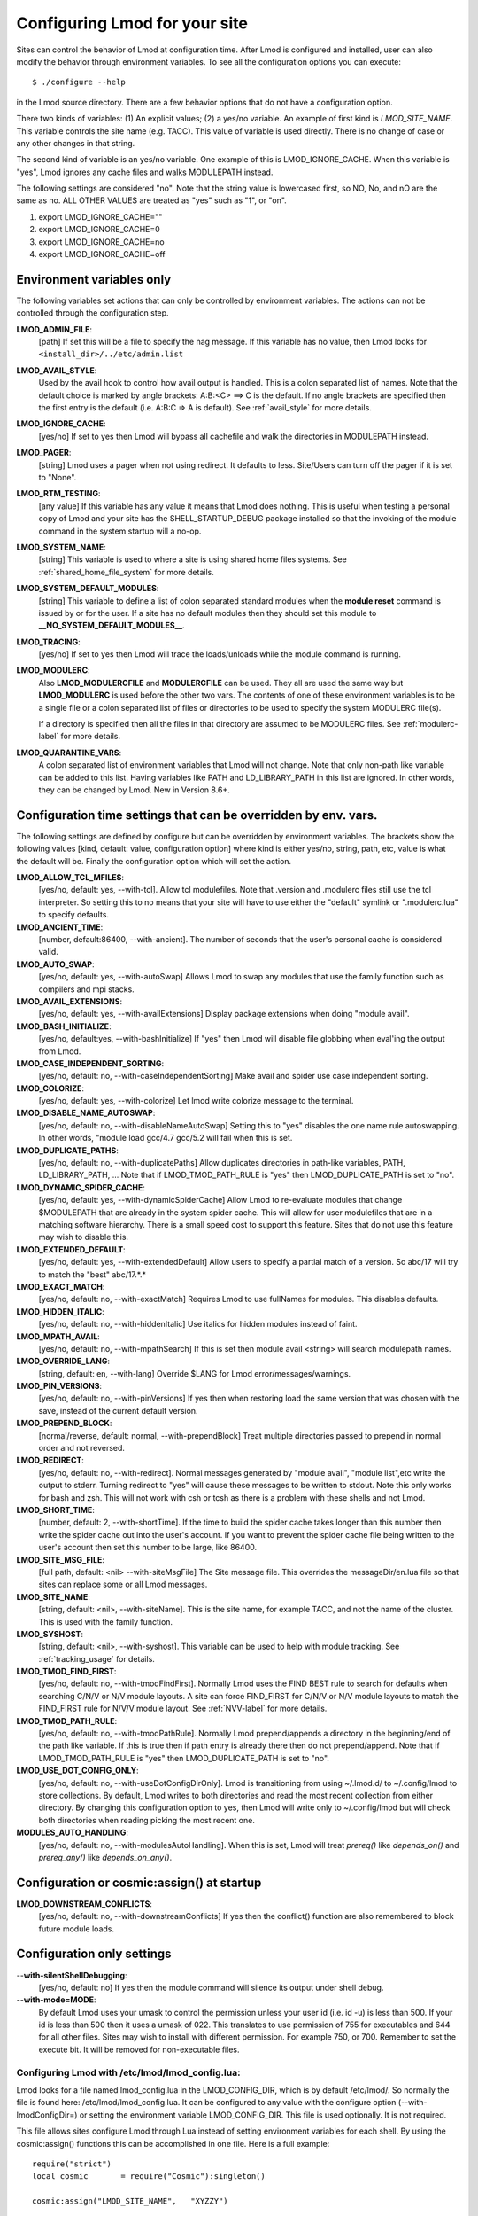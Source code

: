 .. _env_vars-label:

Configuring Lmod for your site
==============================

Sites can control the behavior of Lmod at configuration time.  After
Lmod is configured and installed, user can also modify the behavior
through environment variables. To see all the configuration options
you can execute:: 

  $ ./configure --help

in the Lmod source directory.  There are a few behavior options that
do not have a configuration option.

There two kinds of variables: (1) An explicit values; (2) a yes/no
variable.  An example of first kind is `LMOD_SITE_NAME`.  This
variable controls the site name (e.g. TACC). This value of variable is
used directly.  There is no change of case or any other changes in
that string.

The second kind of variable is an yes/no variable.  One example of
this is LMOD_IGNORE_CACHE.  When this variable is "yes", Lmod ignores
any cache files and walks MODULEPATH instead.

The following settings are considered "no".  Note that the string value
is lowercased first, so NO, No, and nO are the same as no. ALL OTHER
VALUES are treated as "yes" such as "1", or "on".

#. export LMOD_IGNORE_CACHE=""
#. export LMOD_IGNORE_CACHE=0
#. export LMOD_IGNORE_CACHE=no
#. export LMOD_IGNORE_CACHE=off

Environment variables only
~~~~~~~~~~~~~~~~~~~~~~~~~~

The following variables set actions that can only be controlled by
environment variables.  The actions can not be controlled through the
configuration step.

**LMOD_ADMIN_FILE**:
  [path] If set this will be a file to specify the nag message. If
  this variable has no value, then Lmod looks for
  ``<install_dir>/../etc/admin.list`` 

**LMOD_AVAIL_STYLE**:
  Used by the avail hook to control how avail output
  is handled.   This is a colon separated list of
  names.  Note that the default choice is marked by
  angle brackets:  A:B:<C> ==> C is the default.
  If no angle brackets are specified then the first
  entry is the default (i.e. A:B:C => A is default).
  See :ref:`avail_style` for more details.

**LMOD_IGNORE_CACHE**:
  [yes/no] If set to yes then Lmod will bypass all cachefile and walk
  the directories in MODULEPATH instead.

**LMOD_PAGER**:
  [string] Lmod uses a pager when not using redirect.  It defaults to
  less.  Site/Users can turn off the pager if it is set to "None".

**LMOD_RTM_TESTING**:
  [any value] If this variable has any value it means that Lmod does
  nothing.  This is useful when testing a personal copy of Lmod and
  your site has the SHELL_STARTUP_DEBUG package installed so that the
  invoking of the module command in the system startup will a no-op.

**LMOD_SYSTEM_NAME**:
  [string] This variable is used to where a site is using shared home
  files systems. See :ref:`shared_home_file_system` for more details.

**LMOD_SYSTEM_DEFAULT_MODULES**:
  [string] This variable to define a list of colon separated standard
  modules when the **module reset** command is issued by or for the
  user.  If a site has no default modules then they should set this
  module to **__NO_SYSTEM_DEFAULT_MODULES__**.

**LMOD_TRACING**:
   [yes/no] If set to yes then Lmod will trace the loads/unloads while
   the module command is running.

**LMOD_MODULERC**:
   Also **LMOD_MODULERCFILE** and **MODULERCFILE** can be used.  They
   all are used the same way but **LMOD_MODULERC** is used before the
   other two vars.  The contents of one of these environment variables
   is to be a single file or a colon separated list of files or
   directories to be used to specify the system MODULERC file(s).

   If a directory is specified then all the files in that directory
   are assumed to be MODULERC files.
   See :ref:`modulerc-label` for more details.


**LMOD_QUARANTINE_VARS**:
   A colon separated list of environment variables that Lmod will not
   change. Note that only non-path like variable can be added to this
   list. Having variables like PATH and LD_LIBRARY_PATH  in this list
   are ignored.  In other words, they can be changed by Lmod. New in
   Version 8.6+.


Configuration time settings that can be overridden by env. vars.
~~~~~~~~~~~~~~~~~~~~~~~~~~~~~~~~~~~~~~~~~~~~~~~~~~~~~~~~~~~~~~~~

The following settings are defined by configure but can be overridden
by environment variables.  The brackets show the following values
[kind, default: value, configuration option] where kind is either
yes/no, string, path, etc, value is what the default will be.  Finally
the configuration option which will set the action.


**LMOD_ALLOW_TCL_MFILES**:
  [yes/no, default: yes, --with-tcl].  Allow tcl modulefiles.  Note
  that .version and .modulerc files still use the tcl interpreter. So
  setting this to no means that your site will have to use either the
  "default" symlink or ".modulerc.lua" to specify defaults.

**LMOD_ANCIENT_TIME**:
  [number, default:86400, --with-ancient].  The number of seconds that
  the user's personal cache is considered valid.

**LMOD_AUTO_SWAP**:
  [yes/no, default: yes, --with-autoSwap] Allows Lmod to swap
  any modules that use the family function such as compilers and mpi
  stacks. 

**LMOD_AVAIL_EXTENSIONS**:
  [yes/no, default: yes, --with-availExtensions] Display package
  extensions when doing "module avail".

**LMOD_BASH_INITIALIZE**:
  [yes/no, default:yes, --with-bashInitialize] If "yes" then Lmod will
  disable file globbing when eval'ing the output from Lmod.

**LMOD_CASE_INDEPENDENT_SORTING**:
  [yes/no, default: no, --with-caseIndependentSorting] Make avail and
  spider use case independent sorting.

**LMOD_COLORIZE**:
  [yes/no, default: yes, --with-colorize] Let lmod write colorize
  message to the terminal.

**LMOD_DISABLE_NAME_AUTOSWAP**:
  [yes/no, default: no, --with-disableNameAutoSwap] Setting this to
  "yes" disables the one name rule autoswapping.  In other words,
  "module load gcc/4.7 gcc/5.2 will fail when this is set.

**LMOD_DUPLICATE_PATHS**:
  [yes/no, default: no, --with-duplicatePaths] Allow duplicates
  directories in path-like variables, PATH, LD_LIBRARY_PATH, ...
  Note that if LMOD_TMOD_PATH_RULE is "yes" then LMOD_DUPLICATE_PATH
  is set to "no".

**LMOD_DYNAMIC_SPIDER_CACHE**:
  [yes/no, default: yes, --with-dynamicSpiderCache] Allow Lmod to
  re-evaluate modules that change $MODULEPATH that are already in the
  system spider cache. This will allow for user modulefiles that are
  in a matching software hierarchy.  There is a small speed cost to
  support this feature. Sites that do not use this feature may wish to
  disable this.

**LMOD_EXTENDED_DEFAULT**:
  [yes/no, default: yes, --with-extendedDefault] Allow users to
  specify a partial match of a version. So abc/17 will try to match
  the "best" abc/17.*.*

**LMOD_EXACT_MATCH**:
  [yes/no, default: no, --with-exactMatch] Requires Lmod to use
  fullNames for modules.  This disables defaults.

**LMOD_HIDDEN_ITALIC**:
  [yes/no, default: no, --with-hiddenItalic] Use italics for hidden
  modules instead of faint.

**LMOD_MPATH_AVAIL**:
  [yes/no, default: no, --with-mpathSearch] If this is set then module
  avail <string> will search modulepath names.

**LMOD_OVERRIDE_LANG**:
  [string, default: en, --with-lang] Override $LANG for Lmod
  error/messages/warnings.

**LMOD_PIN_VERSIONS**:
  [yes/no, default: no, --with-pinVersions] If yes then when restoring
  load the same version that was chosen with the save, instead of the
  current default version.

**LMOD_PREPEND_BLOCK**:
  [normal/reverse, default: normal, --with-prependBlock] Treat
  multiple directories passed to prepend in normal order and not
  reversed. 

**LMOD_REDIRECT**:
  [yes/no, default: no, --with-redirect].  Normal messages generated
  by  "module avail", "module list",etc write the output to
  stderr. Turning redirect to "yes" will cause these messages to be  
  written to stdout.  Note this only works for bash and zsh.  This
  will not work with csh or tcsh as there is a problem with these
  shells and not Lmod.

**LMOD_SHORT_TIME**:
  [number, default: 2, --with-shortTime].  If the time to build the
  spider cache takes longer than this number then write the spider
  cache out into the user's account.  If you want to prevent the
  spider cache file being written to the user's account then set this
  number to be large, like 86400.

**LMOD_SITE_MSG_FILE**:
  [full path, default: <nil> --with-siteMsgFile] The Site message file.
  This overrides the messageDir/en.lua file so that sites can replace
  some or all Lmod messages.

**LMOD_SITE_NAME**:
  [string, default: <nil>, --with-siteName].  This is the site name,
  for example TACC, and not the name of the cluster.  This is used
  with the family function.

**LMOD_SYSHOST**:
  [string, default: <nil>, --with-syshost].  This variable can be used
  to help with module tracking.  See :ref:`tracking_usage` for details.

**LMOD_TMOD_FIND_FIRST**:
  [yes/no, default: no, --with-tmodFindFirst].  Normally Lmod uses the
  FIND BEST rule to search for defaults when searching C/N/V or N/V
  module layouts.  A site can force FIND_FIRST for C/N/V or N/V module
  layouts to match the FIND_FIRST rule for N/V/V module layout.  See
  :ref:`NVV-label` for more details.

**LMOD_TMOD_PATH_RULE**:
  [yes/no, default: no, --with-tmodPathRule].  Normally Lmod
  prepend/appends  a directory in the beginning/end of the path like
  variable. If this is true then if path entry is already there then
  do not prepend/append.  Note that if LMOD_TMOD_PATH_RULE is "yes"
  then LMOD_DUPLICATE_PATH is set to "no".

**LMOD_USE_DOT_CONFIG_ONLY**:
  [yes/no, default: no, --with-useDotConfigDirOnly].  Lmod is
  transitioning from using ~/.lmod.d/ to ~/.config/lmod to store
  collections. By default, Lmod writes to both directories and read
  the most recent collection from either directory.  By changing this
  configuration option to yes, then Lmod will write only to
  ~/.config/lmod but will check both directories when reading picking
  the most recent one.

**MODULES_AUTO_HANDLING**:
  [yes/no, default: no, --with-modulesAutoHandling].  
  When this is set, Lmod will treat *prereq()* like *depends_on()* and
  *prereq_any()* like *depends_on_any()*.

Configuration or cosmic:assign() at startup
~~~~~~~~~~~~~~~~~~~~~~~~~~~~~~~~~~~~~~~~~~~

**LMOD_DOWNSTREAM_CONFLICTS**:
  [yes/no, default: no, --with-downstreamConflicts] If yes then
  the conflict() function are also remembered to block future module
  loads. 


Configuration only settings
~~~~~~~~~~~~~~~~~~~~~~~~~~~

--**with-silentShellDebugging**:
  [yes/no, default: no] If yes then the module command will silence its output under shell debug.

--**with-mode=MODE**:
  By default Lmod uses your umask to control the permission unless
  your user id (i.e. id -u) is less than 500.  If your id is less than
  500 then it uses a umask of 022.  This translates to use permission
  of 755 for executables and 644 for all other files.  Sites may wish
  to install with  different permission.  For example 750,
  or 700. Remember to set the execute bit.  It will be removed for
  non-executable files.
  
.. _lmod_config-label:


Configuring Lmod with **/etc/lmod/lmod_config.lua**:
^^^^^^^^^^^^^^^^^^^^^^^^^^^^^^^^^^^^^^^^^^^^^^^^^^^^

Lmod looks for a file named lmod_config.lua in the LMOD_CONFIG_DIR,
which is by default /etc/lmod/. So normally the file is found here:
/etc/lmod/lmod_config.lua.  It can be configured to any value with the
configure option (--with-lmodConfigDir=) or setting the environment
variable LMOD_CONFIG_DIR.  This file is used optionally.  It is not
required.

This file allows sites configure Lmod through Lua instead
of setting environment variables for each shell. By using the
cosmic:assign() functions this can be accomplished in one file.
Here is a full example::

    require("strict")
    local cosmic       = require("Cosmic"):singleton()

    cosmic:assign("LMOD_SITE_NAME",   "XYZZY")

    -- Note that this directory could be anything including /etc/lmod
    cosmic:assign("LMOD_PACKAGE_PATH", "/path/to/SitePackage_Dir/")

    local function echoString(s)
       io.stderr:write(s,"\n")
    end

    sandbox_registration {
       echoString = echoString
    }

In the above example a site is setting its name and providing the path
to the location directory where the SitePackage.lua file is.  Also the
simple **echoString** function has been added and is callable from
modulefiles because it has been registered in the sandbox.


Sites wishing to change the default values of other Lmod configuration
variables should study the src/myGlobals.lua file to see what the name
of the variable is and then use the cosmic:assign() function to set
the new value.  For example::

    cosmic:assign("LMOD_PIN_VERSIONS","yes")
    cosmic:assign("LMOD_CACHED_LOADS","yes")
    ...


To check that your installation is correct please run::

    $ module --config

to see that you got what you wanted.

